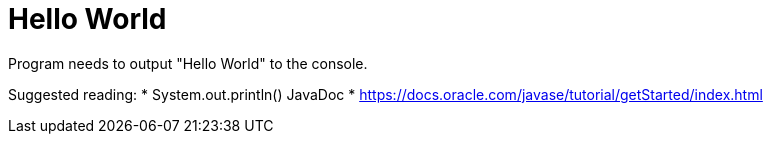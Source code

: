 # Hello World

Program needs to output "Hello World" to the console.

Suggested reading:
* System.out.println() JavaDoc
* https://docs.oracle.com/javase/tutorial/getStarted/index.html
